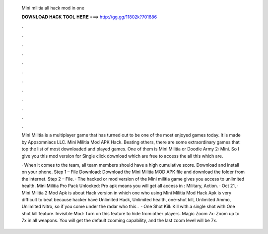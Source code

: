   Mini militia all hack mod in one
  
  
  
  𝐃𝐎𝐖𝐍𝐋𝐎𝐀𝐃 𝐇𝐀𝐂𝐊 𝐓𝐎𝐎𝐋 𝐇𝐄𝐑𝐄 ===> http://gg.gg/11802k?701886
  
  
  
  .
  
  
  
  .
  
  
  
  .
  
  
  
  .
  
  
  
  .
  
  
  
  .
  
  
  
  .
  
  
  
  .
  
  
  
  .
  
  
  
  .
  
  
  
  .
  
  
  
  .
  
  Mini Militia is a multiplayer game that has turned out to be one of the most enjoyed games today. It is made by Appsomniacs LLC. Mini Militia Mod APK Hack. Beating others, there are some extraordinary games that top the list of most downloaded and played games. One of them is Mini Militia or Doodle Army 2: Mini. So I give you this mod version for Single click download which are free to access the all this which are.
  
  · When it comes to the team, all team members should have a high cumulative score. Download and install on your phone. Step 1 – File Download: Download the Mini Militia MOD APK file and download the folder from the internet. Step 2 – File. · The hacked or mod version of the Mini militia game gives you access to unlimited health. Mini Militia Pro Pack Unlocked: Pro apk means you will get all access in : Military, Action. · Oct 21, · Mini Militia 2 Mod Apk is about Hack version in which one who using Mini Militia Mod Hack Apk is very difficult to beat because hacker have Unlimited Hack, Unlimited health, one-shot kill, Unlimited Ammo, Unlimited Nitro, so if you come under the radar who this .  · One Shot Kill: Kill with a single shot with One shot kill feature. Invisible Mod: Turn on this feature to hide from other players. Magic Zoom 7x: Zoom up to 7x in all weapons. You will get the default zooming capability, and the last zoom level will be 7x.
